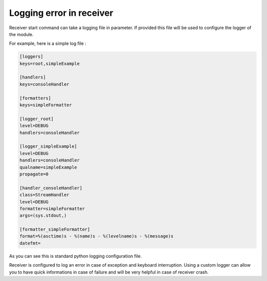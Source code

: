 Logging error in receiver
=========================


Receiver start command can take a logging file in parameter. If provided this file will be used to configure the logger of the module.

For example, here is a simple log file :

.. code-block:: ini

   [loggers]
   keys=root,simpleExample

   [handlers]
   keys=consoleHandler

   [formatters]
   keys=simpleFormatter

   [logger_root]
   level=DEBUG
   handlers=consoleHandler

   [logger_simpleExample]
   level=DEBUG
   handlers=consoleHandler
   qualname=simpleExample
   propagate=0

   [handler_consoleHandler]
   class=StreamHandler
   level=DEBUG
   formatter=simpleFormatter
   args=(sys.stdout,)

   [formatter_simpleFormatter]
   format=%(asctime)s - %(name)s - %(levelname)s - %(message)s
   datefmt=

As you can see this is standard python logging configuration file.

Receiver is configured to log an error in case of exception and keyboard interruption. Using a custom logger can allow you to have quick informations in case of failure and will be very helpful in case of receiver crash.
